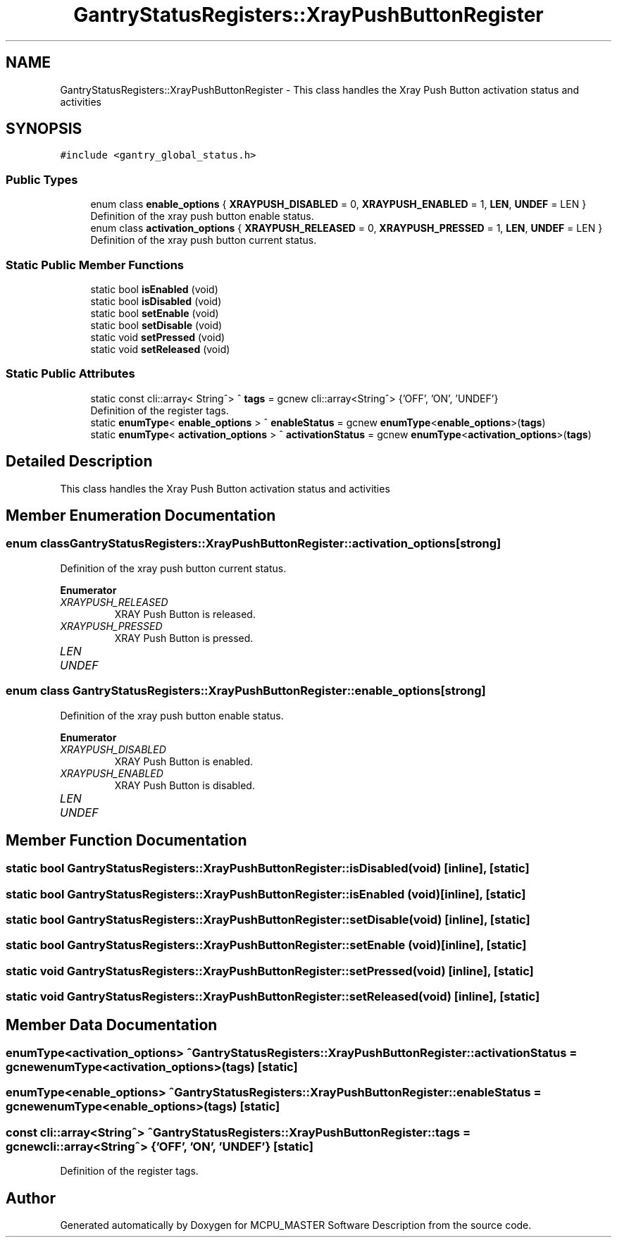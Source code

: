 .TH "GantryStatusRegisters::XrayPushButtonRegister" 3 "Thu Nov 16 2023" "MCPU_MASTER Software Description" \" -*- nroff -*-
.ad l
.nh
.SH NAME
GantryStatusRegisters::XrayPushButtonRegister \- This class handles the Xray Push Button activation status and activities  

.SH SYNOPSIS
.br
.PP
.PP
\fC#include <gantry_global_status\&.h>\fP
.SS "Public Types"

.in +1c
.ti -1c
.RI "enum class \fBenable_options\fP { \fBXRAYPUSH_DISABLED\fP = 0, \fBXRAYPUSH_ENABLED\fP = 1, \fBLEN\fP, \fBUNDEF\fP = LEN }"
.br
.RI "Definition of the xray push button enable status\&. "
.ti -1c
.RI "enum class \fBactivation_options\fP { \fBXRAYPUSH_RELEASED\fP = 0, \fBXRAYPUSH_PRESSED\fP = 1, \fBLEN\fP, \fBUNDEF\fP = LEN }"
.br
.RI "Definition of the xray push button current status\&. "
.in -1c
.SS "Static Public Member Functions"

.in +1c
.ti -1c
.RI "static bool \fBisEnabled\fP (void)"
.br
.ti -1c
.RI "static bool \fBisDisabled\fP (void)"
.br
.ti -1c
.RI "static bool \fBsetEnable\fP (void)"
.br
.ti -1c
.RI "static bool \fBsetDisable\fP (void)"
.br
.ti -1c
.RI "static void \fBsetPressed\fP (void)"
.br
.ti -1c
.RI "static void \fBsetReleased\fP (void)"
.br
.in -1c
.SS "Static Public Attributes"

.in +1c
.ti -1c
.RI "static const cli::array< String^> ^ \fBtags\fP = gcnew cli::array<String^> {'OFF', 'ON', 'UNDEF'}"
.br
.RI "Definition of the register tags\&. "
.ti -1c
.RI "static \fBenumType\fP< \fBenable_options\fP > ^ \fBenableStatus\fP = gcnew \fBenumType\fP<\fBenable_options\fP>(\fBtags\fP)"
.br
.ti -1c
.RI "static \fBenumType\fP< \fBactivation_options\fP > ^ \fBactivationStatus\fP = gcnew \fBenumType\fP<\fBactivation_options\fP>(\fBtags\fP)"
.br
.in -1c
.SH "Detailed Description"
.PP 
This class handles the Xray Push Button activation status and activities 


.SH "Member Enumeration Documentation"
.PP 
.SS "enum class \fBGantryStatusRegisters::XrayPushButtonRegister::activation_options\fP\fC [strong]\fP"

.PP
Definition of the xray push button current status\&. 
.PP
\fBEnumerator\fP
.in +1c
.TP
\fB\fIXRAYPUSH_RELEASED \fP\fP
XRAY Push Button is released\&. 
.TP
\fB\fIXRAYPUSH_PRESSED \fP\fP
XRAY Push Button is pressed\&. 
.TP
\fB\fILEN \fP\fP
.TP
\fB\fIUNDEF \fP\fP
.SS "enum class \fBGantryStatusRegisters::XrayPushButtonRegister::enable_options\fP\fC [strong]\fP"

.PP
Definition of the xray push button enable status\&. 
.PP
\fBEnumerator\fP
.in +1c
.TP
\fB\fIXRAYPUSH_DISABLED \fP\fP
XRAY Push Button is enabled\&. 
.TP
\fB\fIXRAYPUSH_ENABLED \fP\fP
XRAY Push Button is disabled\&. 
.TP
\fB\fILEN \fP\fP
.TP
\fB\fIUNDEF \fP\fP
.SH "Member Function Documentation"
.PP 
.SS "static bool GantryStatusRegisters::XrayPushButtonRegister::isDisabled (void)\fC [inline]\fP, \fC [static]\fP"

.SS "static bool GantryStatusRegisters::XrayPushButtonRegister::isEnabled (void)\fC [inline]\fP, \fC [static]\fP"

.SS "static bool GantryStatusRegisters::XrayPushButtonRegister::setDisable (void)\fC [inline]\fP, \fC [static]\fP"

.SS "static bool GantryStatusRegisters::XrayPushButtonRegister::setEnable (void)\fC [inline]\fP, \fC [static]\fP"

.SS "static void GantryStatusRegisters::XrayPushButtonRegister::setPressed (void)\fC [inline]\fP, \fC [static]\fP"

.SS "static void GantryStatusRegisters::XrayPushButtonRegister::setReleased (void)\fC [inline]\fP, \fC [static]\fP"

.SH "Member Data Documentation"
.PP 
.SS "\fBenumType\fP<\fBactivation_options\fP> ^ GantryStatusRegisters::XrayPushButtonRegister::activationStatus = gcnew \fBenumType\fP<\fBactivation_options\fP>(\fBtags\fP)\fC [static]\fP"

.SS "\fBenumType\fP<\fBenable_options\fP> ^ GantryStatusRegisters::XrayPushButtonRegister::enableStatus = gcnew \fBenumType\fP<\fBenable_options\fP>(\fBtags\fP)\fC [static]\fP"

.SS "const cli::array<String^> ^ GantryStatusRegisters::XrayPushButtonRegister::tags = gcnew cli::array<String^> {'OFF', 'ON', 'UNDEF'}\fC [static]\fP"

.PP
Definition of the register tags\&. 

.SH "Author"
.PP 
Generated automatically by Doxygen for MCPU_MASTER Software Description from the source code\&.
